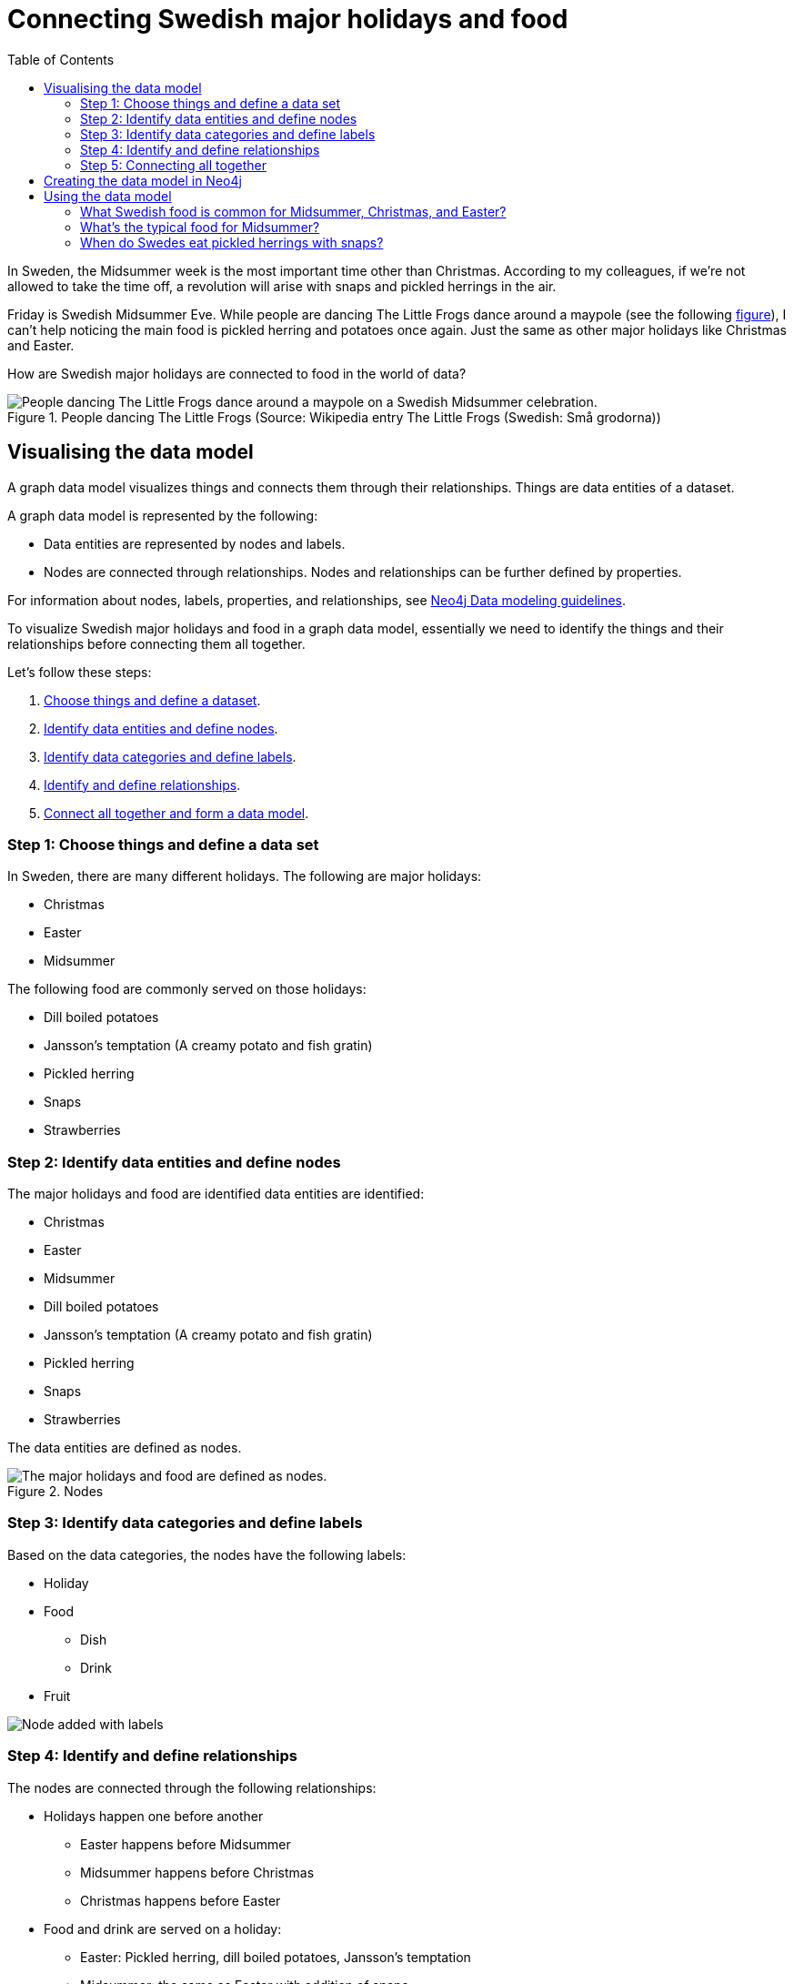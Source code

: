 = Connecting Swedish major holidays and food
:toc:

In Sweden, the Midsummer week is the most important time other than Christmas. According to my colleagues, if we’re not allowed to take the time off, a revolution will arise with snaps and pickled herrings in the air.

Friday is Swedish Midsummer Eve. While people are dancing The Little Frogs dance around a maypole (see the following xref:figure[figure]), I can’t help noticing the main food is pickled herring and potatoes once again. Just the same as other major holidays like Christmas and Easter.

How are Swedish major holidays are connected to food in the world of data?

[[figure]]
.People dancing The Little Frogs (Source: Wikipedia entry The Little Frogs (Swedish: Små grodorna))
image::https://upload.wikimedia.org/wikipedia/commons/thumb/2/28/%C3%85rsn%C3%A4s%2C_Midsummer_of_69_%283%29.JPG/640px-%C3%85rsn%C3%A4s%2C_Midsummer_of_69_%283%29.JPG[People dancing The Little Frogs dance around a maypole on a Swedish Midsummer celebration.]

== Visualising the data model

A graph data model visualizes things and connects them through their relationships. Things are data entities of a dataset.

A graph data model is represented by the following:

* Data entities are represented by nodes and labels.
* Nodes are connected through relationships. Nodes and relationships can be further defined by properties.

For information about nodes, labels, properties, and relationships, see https://neo4j.com/developer/guide-data-modeling/[Neo4j Data modeling guidelines].

To visualize Swedish major holidays and food in a graph data model, essentially we need to identify the things and their relationships before connecting them all together.

Let’s follow these steps:

. xref:_step_1_choose_things_and_define_a_data_set[Choose things and define a dataset].
. xref:_step_2_identify_data_entities_and_define_nodes[Identify data entities and define nodes].
. xref:_step_3_identify_data_categories_and_define_labels[Identify data categories and define labels].
. xref:_step_4_identify_and_define_relationships_[Identify and define relationships].
. xref:_step_5_connecting_all_together[Connect all together and form a data model].

=== Step 1: Choose things and define a data set

In Sweden, there are many different holidays. The following are major holidays:

* Christmas
* Easter
* Midsummer

The following food are commonly served on those holidays:

* Dill boiled potatoes
* Jansson’s temptation (A creamy potato and fish gratin)
* Pickled herring
* Snaps
* Strawberries

=== Step 2: Identify data entities and define nodes

The major holidays and food are identified data entities are identified:

* Christmas
* Easter
* Midsummer
* Dill boiled potatoes
* Jansson’s temptation (A creamy potato and fish gratin)
* Pickled herring
* Snaps
* Strawberries

The data entities are defined as nodes.

[[Nodes]]
.Nodes
image::images/nodes.svg[The major holidays and food are defined as nodes.]

=== Step 3: Identify data categories and define labels

Based on the data categories, the nodes have the following labels:

* Holiday
* Food
** Dish
** Drink
* Fruit

image::images/nodes-labels.svg[Node added with labels]

=== Step 4: Identify and define relationships

The nodes are connected through the following relationships:

* Holidays happen one before another
** Easter happens before Midsummer
** Midsummer happens before Christmas
** Christmas happens before Easter
* Food and drink are served on a holiday:
** Easter: Pickled herring, dill boiled potatoes, Jansson’s temptation
** Midsummer: the same as Easter with addition of snaps
** Christmas: the same as Midsummer
* Food and drink are served with each other on a holiday:
** Easter: Pickled herring, dill boiled potatoes, Jansson’s temptation
** Midsummer: the same as Easter with addition of snaps
** Christmas: the same as Midsummer

=== Step 5: Connecting all together

As shown in the following graph, the data model is formed by connecting the data entities together through the relationships.

Midsummer is before Christmas. In Midsummer, people mainly eat pickled herrings, dill boiled potatoes, Jansson’s temptation, strawberries, and drink snaps.

[[figure]]
.Dataset diagram
image::/images/visualization-swedish-major-holidays-and-food.svg[tbd]

== Creating the data model in Neo4j

Cypher is a graph query language for querying the Neo4j database. Cyper query for creating nodes, labels, and their relationships.

.Click to open the code example
[%collapsible]
====
[source,cypher]
----
CREATE (herring:Food:Dish {name:"pickled herring"}),(potato:Food:Dish {name:"Dill boiled potatoes"}),(janssons:Food:Dish {name:"Jansson's temptation"}),(snaps:Food:Drink {name:"snaps"}),(strawberry:Food:Fruit {name:"strawberries"})
CREATE (easter:Holiday {name:"Easter"}),(midsummer:Holiday {name:"Midsummer"}),(christmas:Holiday {name:"Christmas"})
CREATE (herring)-[:SERVED_WITH]->(potato)-[:SERVED_WITH]->(herring)
CREATE (potato)-[:SERVED_WITH]->(janssons)-[:SERVED_WITH]->(potato)
CREATE (janssons)-[:SERVED_WITH]->(snaps)-[:SERVED_WITH]->(janssons)
CREATE (herring)-[:SERVED_WITH]->(janssons)-[:SERVED_WITH]->(herring)
CREATE (herring)-[:SERVED_WITH]->(snaps)-[:SERVED_WITH]->(herring)
CREATE (potato)-[:SERVED_WITH]->(snaps)-[:SERVED_WITH]->(potato)
CREATE (strawberry)-[:SERVED_WITH]->(snaps)-[:SERVED_WITH]->(strawberry)
CREATE (strawberry)-[:SERVED_WITH]->(janssons)-[:SERVED_WITH]->(strawberry)
CREATE (strawberry)-[:SERVED_WITH]->(herring)-[:SERVED_WITH]->(strawberry)
CREATE (strawberry)-[:SERVED_WITH]->(potato)-[:SERVED_WITH]->(strawberry)
CREATE (herring)-[:SERVED_ON]->(easter)
CREATE (herring)-[:SERVED_ON]->(midsummer)
CREATE (herring)-[:SERVED_ON]->(christmas)
CREATE (potato)-[:SERVED_ON]->(easter)
CREATE (potato)-[:SERVED_ON]->(midsummer)
CREATE (potato)-[:SERVED_ON]->(christmas)
CREATE (janssons)-[:SERVED_ON]->(easter)
CREATE (janssons)-[:SERVED_ON]->(midsummer)
CREATE (jassons)-[:SERVED_ON]->(christmas)
CREATE (snaps)-[:SERVED_ON]->(midsummer)
CREATE (snaps)-[:SERVED_ON]->(christmas)
CREATE (strawberry)-[:SERVED_ON]->(midsummer)
CREATE (easter)-[:BEFORE]->(midsummer)-[:BEFORE]->(christmas)-[:BEFORE]->(easter)
RETURN herring, potato, janssons, snaps, strawberry, easter, midsummer, christmas
----
====

image::images/query-create-data-model-swedish-major-holidays-and-food.png[tbd]

== Using the data model

A knowledge graph xxx

This data model can help with questions about Swedish holidays and food. For example

=== What Swedish food is common for Midsummer, Christmas, and Easter?

.Cypher query
[source,cypher]
----
MATCH (food:Food) WHERE (food)-[:SERVED_ON]->(:Holiday {name: "Midsummer"}) AND (food)-[:SERVED_ON]->(:Holiday {name: "Easter"}) AND (food)-[:SERVED_ON]->(:Holiday {name: "Christmas"})
RETURN DISTINCT food
----

=== What’s the typical food for Midsummer?

.Cypher query
[source,cypher]
----
MATCH (food:Food) WHERE (food)-[:SERVED_ON]->(:Holiday {name: "Midsummer"}) RETURN DISTINCT food
----

=== When do Swedes eat pickled herrings with snaps?

.Cypher query
[source,cypher]
----
MATCH (holiday:Holiday) WHERE (holiday)<-[:SERVED_ON]-(:Drink {name: "snaps"})-[:SERVED_WITH]->(:Dish {name: "pickled herring"})
RETURN DISTINCT holiday
----
